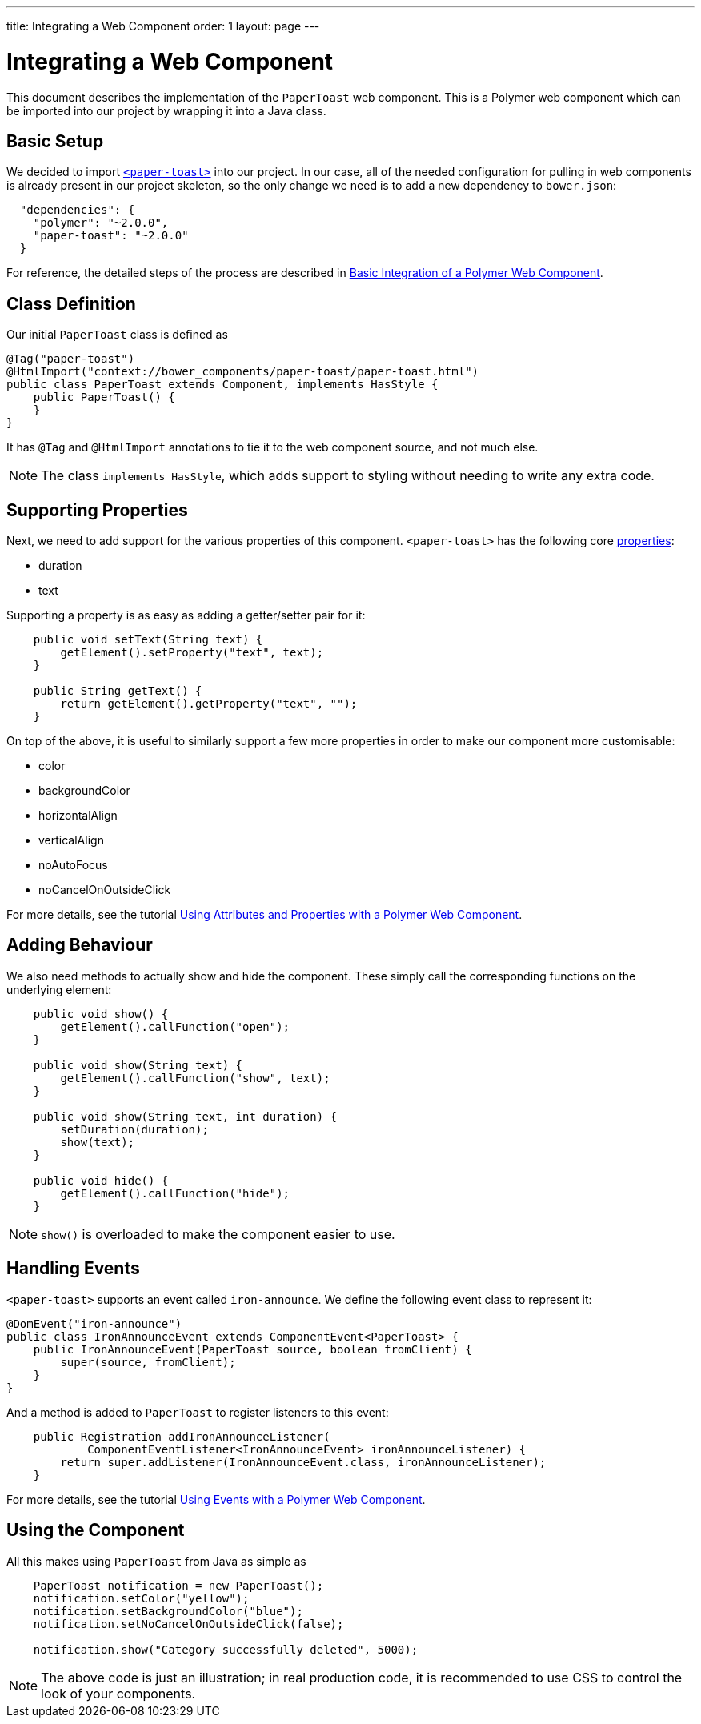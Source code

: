 ---
title: Integrating a Web Component
order: 1
layout: page
---

ifdef::env-github[:outfilesuffix: .asciidoc]
= Integrating a Web Component

This document describes the implementation of the `PaperToast` web component.
This is a Polymer web component which can be imported into our project by wrapping
it into a Java class.

== Basic Setup

We decided to import https://elements.polymer-project.org/elements/paper-toast[`<paper-toast>`] into our project.
In our case, all of the needed configuration for pulling in web components is already present in our project skeleton, so the only change we need is to add a new dependency to `bower.json`:
[source,json]
----
  "dependencies": {
    "polymer": "~2.0.0",
    "paper-toast": "~2.0.0"
  }
----

For reference, the detailed steps of the process are described in
https://github.com/vaadin/flow/blob/master/flow-documentation/web-components/tutorial-webcomponent-basic.asciidoc[Basic Integration of a Polymer Web Component]. 

== Class Definition

Our initial `PaperToast` class is defined as
[source,java]
----
@Tag("paper-toast")
@HtmlImport("context://bower_components/paper-toast/paper-toast.html")
public class PaperToast extends Component, implements HasStyle {
    public PaperToast() {
    }
}
----

It has `@Tag` and `@HtmlImport` annotations to tie it to the web component source, and not much else.

[NOTE]
The class `implements HasStyle`, which adds support to styling without
needing to write any extra code.

== Supporting Properties

Next, we need to add support for the various properties of this component. `<paper-toast>` has the following core https://www.webcomponents.org/element/PolymerElements/paper-toast/elements/paper-toast#properties[properties]:

* duration
* text

Supporting a property is as easy as adding a getter/setter pair for it:

[source,java]
----
    public void setText(String text) {
        getElement().setProperty("text", text);
    }

    public String getText() {
        return getElement().getProperty("text", "");
    }

----

On top of the above, it is useful to similarly support a few more properties in order
to make our component more customisable:

* color
* backgroundColor
* horizontalAlign
* verticalAlign
* noAutoFocus
* noCancelOnOutsideClick

For more details, see the tutorial
https://github.com/vaadin/flow/blob/master/flow-documentation/web-components/tutorial-webcomponent-attributes-and-properties.asciidoc[Using Attributes and Properties with a Polymer Web Component].

== Adding Behaviour

We also need methods to actually show and hide the component. These simply
call the corresponding functions on the underlying element:

[source,java]
----
    public void show() {
        getElement().callFunction("open");
    }

    public void show(String text) {
        getElement().callFunction("show", text);
    }

    public void show(String text, int duration) {
        setDuration(duration);
        show(text);
    }

    public void hide() {
        getElement().callFunction("hide");
    }
----

[NOTE]
`show()` is overloaded to make the component easier to use.

== Handling Events

`<paper-toast>` supports an event called `iron-announce`. We define the following event class to represent it:
[source,java]
----
@DomEvent("iron-announce")
public class IronAnnounceEvent extends ComponentEvent<PaperToast> {
    public IronAnnounceEvent(PaperToast source, boolean fromClient) {
        super(source, fromClient);
    }
}
----

And a method is added to `PaperToast` to register listeners to this event:

[source,java]
----
    public Registration addIronAnnounceListener(
            ComponentEventListener<IronAnnounceEvent> ironAnnounceListener) {
        return super.addListener(IronAnnounceEvent.class, ironAnnounceListener);
    }
----

For more details, see the tutorial
https://github.com/vaadin/flow/blob/master/flow-documentation/web-components/tutorial-webcomponent-events.asciidoc[Using Events with a Polymer Web Component].

== Using the Component

All this makes using `PaperToast` from Java as simple as

[source,java]
----
    PaperToast notification = new PaperToast();
    notification.setColor("yellow");
    notification.setBackgroundColor("blue");
    notification.setNoCancelOnOutsideClick(false);

    notification.show("Category successfully deleted", 5000);
----

[NOTE]
The above code is just an illustration; in real production code, it is recommended
to use CSS to control the look of your components.
